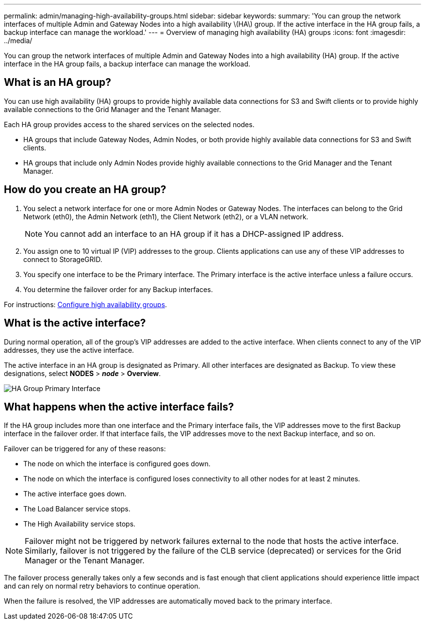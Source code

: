 ---
permalink: admin/managing-high-availability-groups.html
sidebar: sidebar
keywords:
summary: 'You can group the network interfaces of multiple Admin and Gateway Nodes into a high availability \(HA\) group. If the active interface in the HA group fails, a backup interface can manage the workload.'
---
= Overview of managing high availability (HA) groups
:icons: font
:imagesdir: ../media/

[.lead]
You can group the network interfaces of multiple Admin and Gateway Nodes into a high availability (HA) group. If the active interface in the HA group fails, a backup interface can manage the workload.

== What is an HA group?

You can use high availability (HA) groups to provide highly available data connections for S3 and Swift clients or to provide highly available connections to the Grid Manager and the Tenant Manager.

Each HA group provides access to the shared services on the selected nodes.

* HA groups that include Gateway Nodes, Admin Nodes, or both provide highly available data connections for S3 and Swift clients.

* HA groups that include only Admin Nodes provide highly available connections to the Grid Manager and the Tenant Manager.


== How do you create an HA group?
. You select a network interface for one or more Admin Nodes or Gateway Nodes. The interfaces can belong to the Grid Network (eth0), the Admin Network (eth1), the Client Network (eth2), or a VLAN network.
+
NOTE: You cannot add an interface to an HA group if it has a DHCP-assigned IP address.

. You assign one to 10 virtual IP (VIP) addresses to the group. Clients applications can use any of these VIP addresses to connect to StorageGRID.

. You specify one interface to be the Primary interface. The Primary interface is the active interface unless a failure occurs.

. You determine the failover order for any Backup interfaces.

For instructions: xref:configure-high-availability-group.adoc[Configure high availability groups].

== What is the active interface?

During normal operation, all of the group's VIP addresses are added to the active interface. When clients connect to any of the VIP addresses, they use the active interface.

The active interface in an HA group is designated as Primary. All other interfaces are designated as Backup. To view these designations, select *NODES* > *_node_* > *Overview*.

image::../media/ha_group_primary_interface.png[HA Group Primary Interface]

== What happens when the active interface fails?

If the HA group includes more than one interface and the Primary interface fails, the VIP addresses move to the first Backup interface in the failover order. If that interface fails, the VIP addresses move to the next Backup interface, and so on.

Failover can be triggered for any of these reasons:

* The node on which the interface is configured goes down.
* The node on which the interface is configured loses connectivity to all other nodes for at least 2 minutes.
* The active interface goes down.
* The Load Balancer service stops.
* The High Availability service stops.

NOTE: Failover might not be triggered by network failures external to the node that hosts the active interface. Similarly, failover is not triggered by the failure of the CLB service (deprecated) or services for the Grid Manager or the Tenant Manager.

The failover process generally takes only a few seconds and is fast enough that client applications should experience little impact and can rely on normal retry behaviors to continue operation.

When the failure is resolved, the VIP addresses are automatically moved back to the primary interface.

